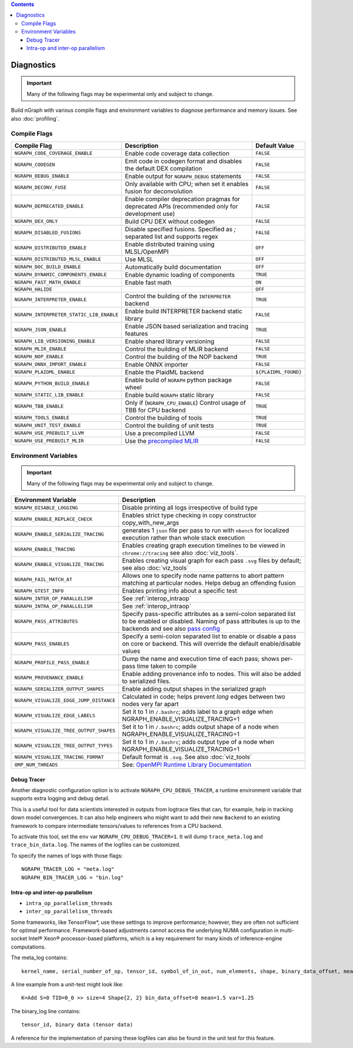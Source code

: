 .. inspection/debug_core.rst:

.. contents::

.. _debug_core:

Diagnostics
###########

.. important:: Many of the following flags may be experimental only and subject to change.

Build nGraph with various compile flags and environment variables to diagnose performance
and memory issues.  See also :doc:`profiling`.


Compile Flags
=============

.. csv-table::
   :header: "Compile Flag", "Description", "Default Value"
   :widths: 20, 35, 5
   :escape: ~

   ``NGRAPH_CODE_COVERAGE_ENABLE``, Enable code coverage data collection, ``FALSE``
   ``NGRAPH_CODEGEN``, Emit code in codegen format and disables the default DEX compilation, ``FALSE``
   ``NGRAPH_DEBUG_ENABLE``, Enable output for ``NGRAPH_DEBUG`` statements, ``FALSE``
   ``NGRAPH_DECONV_FUSE``, Only available with CPU; when set it enables fusion for deconvolution, ``FALSE``
   ``NGRAPH_DEPRECATED_ENABLE``, Enable compiler deprecation pragmas for deprecated APIs (recommended only for development use), ``FALSE``
   ``NGRAPH_DEX_ONLY``, Build CPU DEX without codegen, ``FALSE``
   ``NGRAPH_DISABLED_FUSIONS``,	Disable specified fusions. Specified as `;` separated list and supports regex, ``FALSE``
   ``NGRAPH_DISTRIBUTED_ENABLE``, Enable distributed training using MLSL/OpenMPI, ``OFF``
   ``NGRAPH_DISTRIBUTED_MLSL_ENABLE``, Use MLSL, ``OFF``
   ``NGRAPH_DOC_BUILD_ENABLE``,  Automatically build documentation, ``OFF``
   ``NGRAPH_DYNAMIC_COMPONENTS_ENABLE``,  Enable dynamic loading of components, ``TRUE``
   ``NGRAPH_FAST_MATH_ENABLE``,  Enable fast math, ``ON``
   ``NGRAPH_HALIDE``,  ,``OFF``
   ``NGRAPH_INTERPRETER_ENABLE``, Control the building of the ``INTERPRETER`` backend,  ``TRUE``
   ``NGRAPH_INTERPRETER_STATIC_LIB_ENABLE``, Enable build INTERPRETER backend static library, ``FALSE``
   ``NGRAPH_JSON_ENABLE``, Enable JSON based serialization and tracing features, ``TRUE``
   ``NGRAPH_LIB_VERSIONING_ENABLE``, Enable shared library versioning, ``FALSE``
   ``NGRAPH_MLIR_ENABLE``, Control the building of MLIR backend, ``FALSE``
   ``NGRAPH_NOP_ENABLE``,  Control the building of the NOP backend,  ``TRUE``
   ``NGRAPH_ONNX_IMPORT_ENABLE``, Enable ONNX importer, ``FALSE``
   ``NGRAPH_PLAIDML_ENABLE``, Enable the PlaidML backend,  ``${PLAIDML_FOUND}``
   ``NGRAPH_PYTHON_BUILD_ENABLE``, Enable build of ``NGRAPH`` python package wheel, ``FALSE``
   ``NGRAPH_STATIC_LIB_ENABLE``, Enable build ``NGRAPH`` static library, ``FALSE``
   ``NGRAPH_TBB_ENABLE``, Only if (``NGRAPH_CPU_ENABLE``) Control usage of TBB for CPU backend, ``TRUE``
   ``NGRAPH_TOOLS_ENABLE``, Control the building of tools, ``TRUE``
   ``NGRAPH_UNIT_TEST_ENABLE``,  Control the building of unit tests, ``TRUE``
   ``NGRAPH_USE_PREBUILT_LLVM``, Use a precompiled LLVM, ``FALSE``
   ``NGRAPH_USE_PREBUILT_MLIR``, Use the `precompiled MLIR`_,``FALSE``


Environment Variables
=====================

.. important:: Many of the following flags may be experimental only and subject to change.


.. csv-table::
   :header: "Environment Variable", "Description"
   :widths: 20, 35
   :escape: ~

   ``NGRAPH_DISABLE_LOGGING``,	Disable printing all logs irrespective of build type
   ``NGRAPH_ENABLE_REPLACE_CHECK``,	Enables strict type checking in copy constructor copy_with_new_args
   ``NGRAPH_ENABLE_SERIALIZE_TRACING``, generates 1 ``json`` file per pass to run with ``nbench`` for localized execution rather than whole stack execution
   ``NGRAPH_ENABLE_TRACING``, Enables creating graph execution timelines to be viewed in ``chrome://tracing`` see also :doc:`viz_tools`.
   ``NGRAPH_ENABLE_VISUALIZE_TRACING``,	Enables creating visual graph for each pass ``.svg`` files by default; see also :doc:`viz_tools`
   ``NGRAPH_FAIL_MATCH_AT``, Allows one to specify node name patterns to abort pattern matching at particular nodes. Helps debug an offending fusion
   ``NGRAPH_GTEST_INFO``, Enables printing info about a specific test
   ``NGRAPH_INTER_OP_PARALLELISM``, See :ref:`interop_intraop`
   ``NGRAPH_INTRA_OP_PARALLELISM``, See :ref:`interop_intraop`
   ``NGRAPH_PASS_ATTRIBUTES``, Specify pass-specific attributes as a semi-colon separated list to be enabled or disabled. Naming of pass attributes is up to the backends and see also `pass config`_
   ``NGRAPH_PASS_ENABLES``,	Specify a semi-colon separated list to enable or disable a pass on core or backend. This will override the default enable/disable values
   ``NGRAPH_PROFILE_PASS_ENABLE``, Dump the name and execution time of each pass; shows per-pass time taken to compile
   ``NGRAPH_PROVENANCE_ENABLE``, Enable adding provenance info to nodes. This will also be added to serialized files.
   ``NGRAPH_SERIALIZER_OUTPUT_SHAPES``,	Enable adding output shapes in the serialized graph
   ``NGRAPH_VISUALIZE_EDGE_JUMP_DISTANCE``,	Calculated in code; helps prevent *long* edges between two nodes very far apart
   ``NGRAPH_VISUALIZE_EDGE_LABELS``, Set it to 1 in ``~/.bashrc``; adds label to a graph edge when NGRAPH_ENABLE_VISUALIZE_TRACING=1
   ``NGRAPH_VISUALIZE_TREE_OUTPUT_SHAPES``, Set it to 1 in ``~/.bashrc``; adds output shape of a node when NGRAPH_ENABLE_VISUALIZE_TRACING=1
   ``NGRAPH_VISUALIZE_TREE_OUTPUT_TYPES``, Set it to 1 in ``~/.bashrc``; adds output type of a node when NGRAPH_ENABLE_VISUALIZE_TRACING=1
   ``NGRAPH_VISUALIZE_TRACING_FORMAT``, Default format is ``.svg``. See also :doc:`viz_tools` 
   ``OMP_NUM_THREADS``, See: `OpenMPI Runtime Library Documentation`_



.. _debug_tracer:

Debug Tracer
------------

Another diagnostic configuration option is to activate ``NGRAPH_CPU_DEBUG_TRACER``,
a runtime environment variable that supports extra logging and debug detail. 

This is a useful tool for data scientists interested in outputs from logtrace 
files that can, for example, help in tracking down model convergences. It can 
also help engineers who might want to add their new ``Backend`` to an existing 
framework to compare intermediate tensors/values to references from a CPU 
backend.

To activate this tool, set the ``env`` var ``NGRAPH_CPU_DEBUG_TRACER=1``.
It will dump ``trace_meta.log`` and ``trace_bin_data.log``. The names of the 
logfiles can be customized.

To specify the names of logs with those flags:

:: 

  NGRAPH_TRACER_LOG = "meta.log"
  NGRAPH_BIN_TRACER_LOG = "bin.log"


.. _interop_intraop:

Intra-op and inter-op parallelism
---------------------------------

* ``intra_op_parallelism_threads``
* ``inter_op_parallelism_threads``

Some frameworks, like TensorFlow\*, use these settings to improve performance; 
however, they are often not sufficient for optimal performance. Framework-based 
adjustments cannot access the underlying NUMA configuration in multi-socket 
Intel® Xeon® processor-based platforms, which is a key requirement for 
many kinds of inference-engine computations.

The meta_log contains::
 
  kernel_name, serial_number_of_op, tensor_id, symbol_of_in_out, num_elements, shape, binary_data_offset, mean_of_tensor, variance_of_tensor

A line example from a unit-test might look like::

  K=Add S=0 TID=0_0 >> size=4 Shape{2, 2} bin_data_offset=8 mean=1.5 var=1.25

The binary_log line contains::

  tensor_id, binary data (tensor data)

A reference for the implementation of parsing these logfiles can also be found 
in the unit test for this feature.


.. _pass config: https://github.com/NervanaSystems/ngraph/blob/a4a3031bb40f19ec28704f76de39762e1f27e031/src/ngraph/pass/pass_config.cpp#L54
.. _OpenMPI Runtime Library Documentation: https://www.openmprtl.org/documentation
.. _precompiled MLIR: https://github.com/IntelAI/mlir